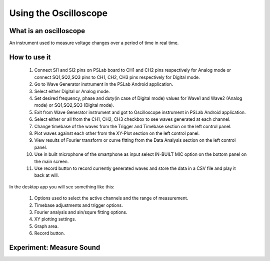 **********************
Using the Oscilloscope
**********************

What is an oscilloscope
=======================

An instrument used to measure voltage changes over a period of time in real time.

How to use it
=============
  1. Connect SI1 and SI2 pins on PSLab board to CH1 and CH2 pins respectively for Analog mode or connect SQ1,SQ2,SQ3 pins to CH1, CH2, CH3 pins respectively for Digital mode.
  2. Go to Wave Generator instrument in the PSLab Android application.
  3. Select either Digital or Analog mode.
  4. Set desired frequency, phase and duty(in case of Digital mode) values for Wave1 and Wave2 (Analog mode) or SQ1,SQ2,SQ3 (Digital mode).
  5. Exit from Wave Generator instrument and got to Oscilloscope instrument in PSLab Android application.
  6. Select either or all from the CH1, CH2, CH3 checkbox to see waves generated at each channel.
  7. Change timebase of the waves from the Trigger and Timebase section on the left control panel.
  8. Plot waves against each other from the XY-Plot section on the left control panel.
  9. View results of Fourier transform or curve fitting from the Data Analysis section on the left control panel.
  10. Use in built microphone of the smartphone as input select IN-BUILT MIC option on the bottom panel on the main screen.
  11. Use record button to record currently generated waves and store the data in a CSV file and play it back at will.

In the desktop app you will see something like this:

  .. image:: ../_static/desk_oscilloscope.jpg
   :alt: PSLab Desk Oscilloscope
   :width: 800 px


  1. Options used to select the active channels and the range of measurement.
  2. Timebase adjustments and trigger options.
  3. Fourier analysis and sin/squre fitting options.
  4. XY plotting settings.
  5. Graph area.
  6. Record button.

  
Experiment: Measure Sound
=========================


